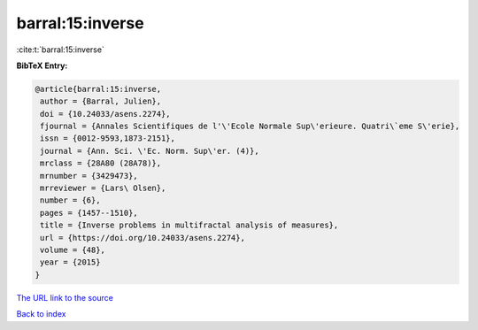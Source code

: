 barral:15:inverse
=================

:cite:t:`barral:15:inverse`

**BibTeX Entry:**

.. code-block:: bibtex

   @article{barral:15:inverse,
    author = {Barral, Julien},
    doi = {10.24033/asens.2274},
    fjournal = {Annales Scientifiques de l'\'Ecole Normale Sup\'erieure. Quatri\`eme S\'erie},
    issn = {0012-9593,1873-2151},
    journal = {Ann. Sci. \'Ec. Norm. Sup\'er. (4)},
    mrclass = {28A80 (28A78)},
    mrnumber = {3429473},
    mrreviewer = {Lars\ Olsen},
    number = {6},
    pages = {1457--1510},
    title = {Inverse problems in multifractal analysis of measures},
    url = {https://doi.org/10.24033/asens.2274},
    volume = {48},
    year = {2015}
   }
`The URL link to the source <ttps://doi.org/10.24033/asens.2274}>`_


`Back to index <../By-Cite-Keys.html>`_
